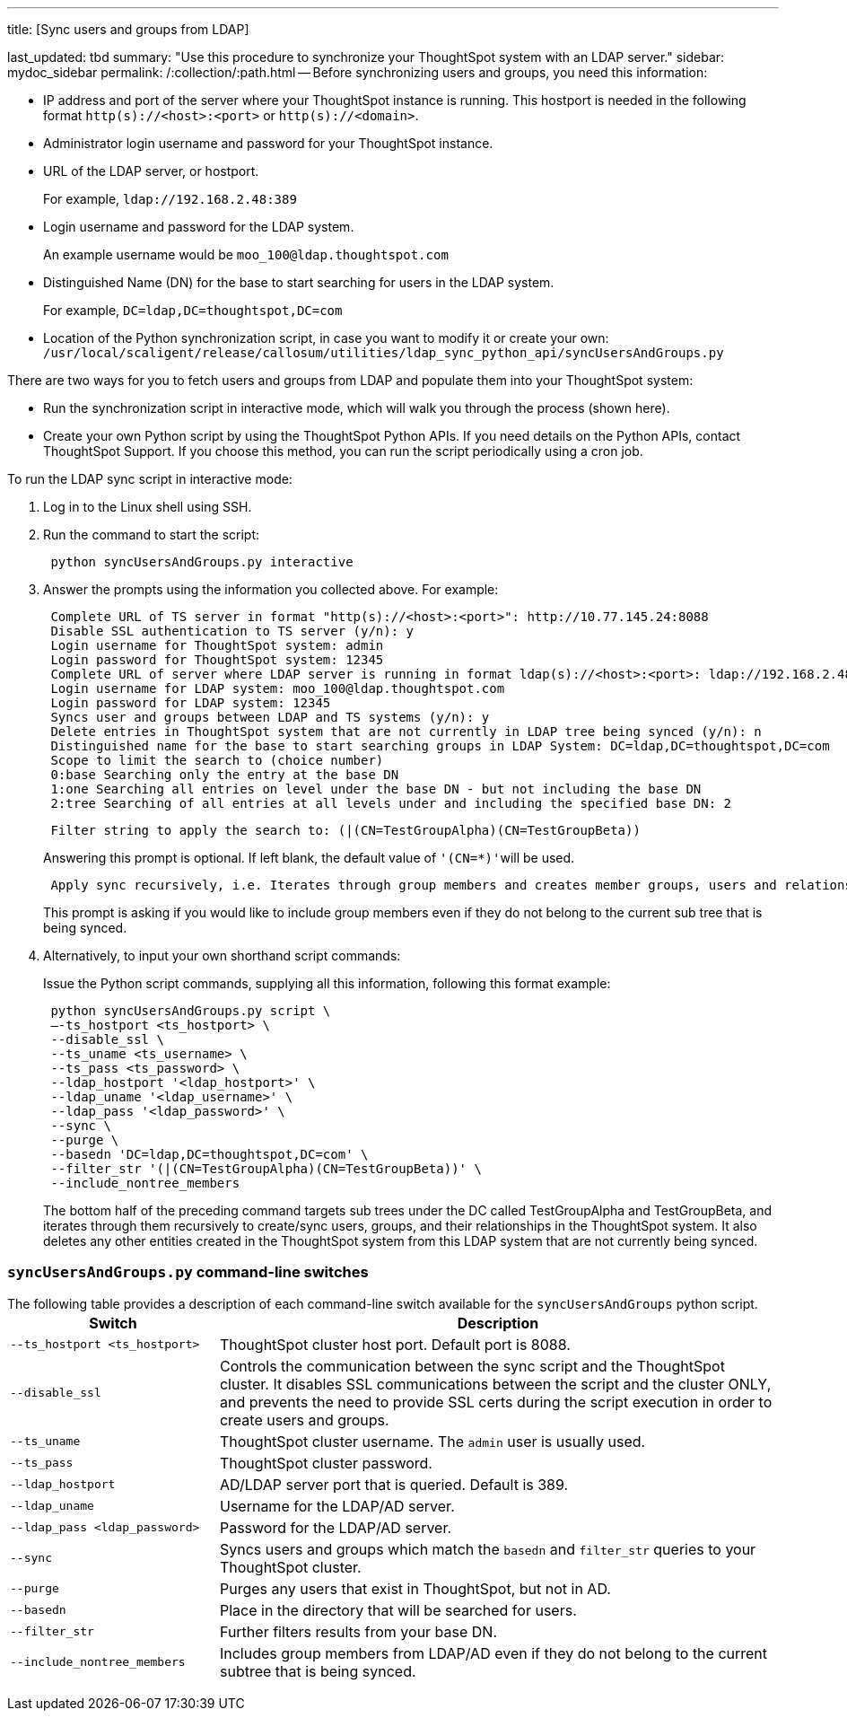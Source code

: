 '''

title: [Sync users and groups from LDAP]

last_updated: tbd summary: "Use this procedure to synchronize your ThoughtSpot system with an LDAP server." sidebar: mydoc_sidebar permalink: /:collection/:path.html -- Before synchronizing users and groups, you need this information:

* IP address and port of the server where your ThoughtSpot instance is running.
This hostport is needed in the following format `http(s)://<host>:<port>` or `http(s)://<domain>`.
* Administrator login username and password for your ThoughtSpot instance.
* URL of the LDAP server, or hostport.
+
For example, `ldap://192.168.2.48:389`

* Login username and password for the LDAP system.
+
An example username would be `moo_100@ldap.thoughtspot.com`

* Distinguished Name (DN) for the base to start searching for users in the LDAP system.
+
For example, `DC=ldap,DC=thoughtspot,DC=com`

* Location of the Python synchronization script, in case you want to modify it or create your own: `/usr/local/scaligent/release/callosum/utilities/ldap_sync_python_api/syncUsersAndGroups.py`

There are two ways for you to fetch users and groups from LDAP and populate them into your ThoughtSpot system:

* Run the synchronization script in interactive mode, which will walk you through the process (shown here).
* Create your own Python script by using the ThoughtSpot Python APIs.
If you need details on the Python APIs, contact ThoughtSpot Support.
If you choose this method, you can run the script periodically using a cron job.

To run the LDAP sync script in interactive mode:

. Log in to the Linux shell using SSH.
. Run the command to start the script:
+
----
 python syncUsersAndGroups.py interactive
----

. Answer the prompts using the information you collected above.
For example:
+
----
 Complete URL of TS server in format "http(s)://<host>:<port>": http://10.77.145.24:8088
 Disable SSL authentication to TS server (y/n): y
 Login username for ThoughtSpot system: admin
 Login password for ThoughtSpot system: 12345
 Complete URL of server where LDAP server is running in format ldap(s)://<host>:<port>: ldap://192.168.2.48:389
 Login username for LDAP system: moo_100@ldap.thoughtspot.com
 Login password for LDAP system: 12345
 Syncs user and groups between LDAP and TS systems (y/n): y
 Delete entries in ThoughtSpot system that are not currently in LDAP tree being synced (y/n): n
 Distinguished name for the base to start searching groups in LDAP System: DC=ldap,DC=thoughtspot,DC=com
 Scope to limit the search to (choice number)
 0:base Searching only the entry at the base DN
 1:one Searching all entries on level under the base DN - but not including the base DN
 2:tree Searching of all entries at all levels under and including the specified base DN: 2
----
+
----
 Filter string to apply the search to: (|(CN=TestGroupAlpha)(CN=TestGroupBeta))
----
+
Answering this prompt is optional.
If left blank, the default value of ``'(CN=*)'``will be used.
+
----
 Apply sync recursively, i.e. Iterates through group members and creates member groups, users and relationships in a recursive way. (y/n): n
----
+
This prompt is asking if you would like to include group members even if they do not belong to the current sub tree that is being synced.

. Alternatively, to input your own shorthand script commands:
+
Issue the Python script commands, supplying all this information, following this format example:
+
----
 python syncUsersAndGroups.py script \
 –-ts_hostport <ts_hostport> \
 --disable_ssl \
 --ts_uname <ts_username> \
 --ts_pass <ts_password> \
 --ldap_hostport '<ldap_hostport>' \
 --ldap_uname '<ldap_username>' \
 --ldap_pass '<ldap_password>' \
 --sync \
 --purge \
 --basedn 'DC=ldap,DC=thoughtspot,DC=com' \
 --filter_str '(|(CN=TestGroupAlpha)(CN=TestGroupBeta))' \
 --include_nontree_members
----
+
The bottom half of the preceding command targets sub trees under the DC called TestGroupAlpha and TestGroupBeta, and iterates through them recursively to create/sync users, groups, and their relationships in the ThoughtSpot system.
It also deletes any other entities created in the ThoughtSpot system from this LDAP system that are not currently being synced.

=== `syncUsersAndGroups.py` command-line switches

The following table provides a description of each command-line switch available for the `syncUsersAndGroups` python script.+++<table width="100%" border="0">++++++<col width="260">++++++</col>+++
  +++<col width="900">++++++</col>+++
	  +++<tbody>++++++<tr>++++++<th scope="col">+++Switch+++</th>+++
	      +++<th scope="col">+++Description+++</th>++++++</tr>+++
        +++<tr>++++++<td>++++++<code>+++--ts_hostport <ts_hostport>+++</code>++++++</td>+++
  	      +++<td>+++ThoughtSpot cluster host port. Default port is 8088.+++</td>++++++</tr>+++
	    +++<tr>++++++<td>++++++<code>+++--disable_ssl+++</code>++++++</td>+++
	      +++<td>+++Controls the communication between the sync script and the ThoughtSpot cluster. It disables SSL communications between the script and the cluster ONLY, and prevents the need to provide SSL certs during the script execution in order to create users and groups.+++</td>++++++</tr>+++
	    +++<tr>++++++<td>++++++<code>+++--ts_uname+++</code>++++++</td>+++
	      +++<td>+++ThoughtSpot cluster username. The +++<code>+++admin+++</code>+++ user is usually used.+++</td>++++++</tr>+++
	    +++<tr>++++++<td>++++++<code>+++--ts_pass+++</code>++++++</td>+++
	      +++<td>+++ThoughtSpot cluster password.+++</td>++++++</tr>+++
		+++<tr>++++++<td>++++++<code>+++--ldap_hostport+++</code>++++++</td>+++
	      +++<td>+++AD/LDAP server port that is queried. Default is 389.+++</td>++++++</tr>+++
		+++<tr>++++++<td>++++++<code>+++--ldap_uname+++</code>++++++</td>+++
	      +++<td>+++Username for the LDAP/AD server.+++</td>++++++</tr>+++
		+++<tr>++++++<td>++++++<code>+++--ldap_pass <ldap_password>+++</code>++++++</td>+++
	      +++<td>+++Password for the LDAP/AD server.+++</td>++++++</tr>+++
		+++<tr>++++++<td>++++++<code>+++--sync+++</code>++++++</td>+++
	      +++<td>+++Syncs users and groups which match the +++<code>+++basedn+++</code>+++ and +++<code>+++filter_str+++</code>+++ queries to your ThoughtSpot cluster.+++</td>++++++</tr>+++
		+++<tr>++++++<td>++++++<code>+++--purge+++</code>++++++</td>+++
	      +++<td>+++Purges any users that exist in ThoughtSpot, but not in AD.+++</td>++++++</tr>+++
		+++<tr>++++++<td>++++++<code>+++--basedn+++</code>++++++</td>+++
	      +++<td>+++Place in the directory that will be searched for users.+++</td>++++++</tr>+++
		+++<tr>++++++<td>++++++<code>+++--filter_str+++</code>++++++</td>+++
	      +++<td>+++Further filters results from your base DN.+++</td>++++++</tr>+++
		+++<tr>++++++<td>++++++<code>+++--include_nontree_members+++</code>++++++</td>+++
	      +++<td>+++Includes group members from LDAP/AD even if they do not belong to the current subtree that is being synced.+++</td>++++++</tr>++++++</tbody>++++++</table>+++

